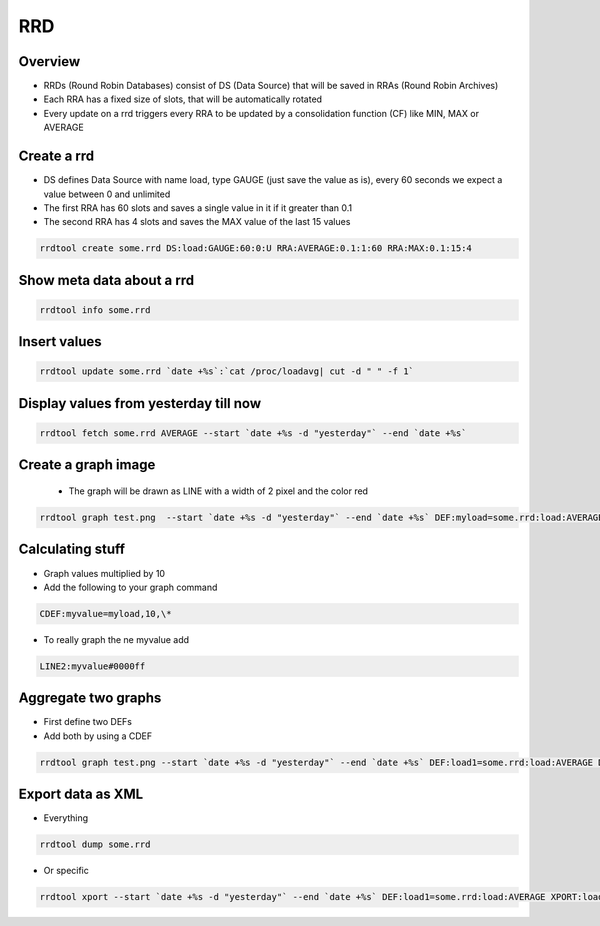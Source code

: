 ###
RRD
###

Overview
========

* RRDs (Round Robin Databases) consist of DS (Data Source) that will be saved in RRAs (Round Robin Archives)
* Each RRA has a fixed size of slots, that will be automatically rotated
* Every update on a rrd triggers every RRA to be updated by a consolidation function (CF) like MIN, MAX or AVERAGE


Create a rrd
============

* DS defines Data Source with name load, type GAUGE (just save the value as is), every 60 seconds we expect a value between 0 and unlimited
* The first RRA has 60 slots and saves a single value in it if it greater than 0.1
* The second RRA has 4 slots and saves the MAX value of the last 15 values

.. code-block:: bash

  rrdtool create some.rrd DS:load:GAUGE:60:0:U RRA:AVERAGE:0.1:1:60 RRA:MAX:0.1:15:4


Show meta data about a rrd
==========================

.. code-block:: bash

  rrdtool info some.rrd


Insert values
=============

.. code-block:: bash

  rrdtool update some.rrd `date +%s`:`cat /proc/loadavg| cut -d " " -f 1`


Display values from yesterday till now
======================================

.. code-block:: bash

  rrdtool fetch some.rrd AVERAGE --start `date +%s -d "yesterday"` --end `date +%s`


Create a graph image
====================

 * The graph will be drawn as LINE with a width of 2 pixel and the color red

.. code-block:: bash

  rrdtool graph test.png  --start `date +%s -d "yesterday"` --end `date +%s` DEF:myload=some.rrd:load:AVERAGE LINE2:myload#FF0000


Calculating stuff
=================

* Graph values multiplied by 10
* Add the following to your graph command

.. code-block:: bash

  CDEF:myvalue=myload,10,\*

* To really graph the ne myvalue add

.. code-block:: bash

  LINE2:myvalue#0000ff


Aggregate two graphs
====================

* First define two DEFs
* Add both by using a CDEF

.. code-block:: bash

  rrdtool graph test.png --start `date +%s -d "yesterday"` --end `date +%s` DEF:load1=some.rrd:load:AVERAGE DEF:load2=another.rrd:load:AVERAGE CDEF:total=load1,load2,\+ LINE2:total#0000ff


Export data as XML
==================

* Everything

.. code-block:: bash

  rrdtool dump some.rrd

* Or specific

.. code-block:: bash

  rrdtool xport --start `date +%s -d "yesterday"` --end `date +%s` DEF:load1=some.rrd:load:AVERAGE XPORT:load1
